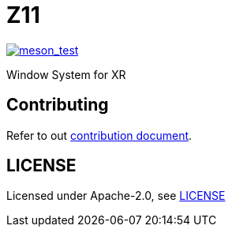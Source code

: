 = Z11

image::https://github.com/gray-armor/z11/actions/workflows/test.yml/badge.svg[meson_test, link=https://github.com/gray-armor/z11/actions/workflows/test.yml]

:toc: macro
:toc-title:

Window System for XR

toc::[]

[#contributing]
== Contributing

Refer to out link:doc/CONTRIBUTING.adoc[contribution document].

[#license]
== LICENSE

Licensed under Apache-2.0, see link:LICENSE[LICENSE]
